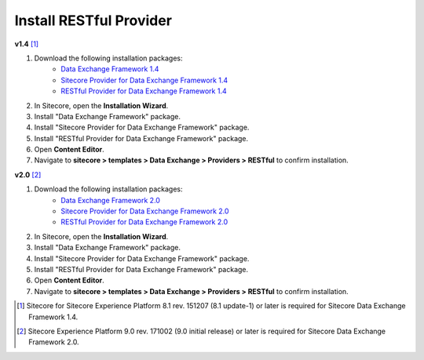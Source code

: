 Install RESTful Provider
===========================================================

**v1.4** [1]_  

1. Download the following installation packages:
    * `Data Exchange Framework 1.4 <https://dev.sitecore.net/Downloads/Data_Exchange_Framework/1x/Data_Exchange_Framework_1_4>`_ 
    * `Sitecore Provider for Data Exchange Framework 1.4 <https://dev.sitecore.net/Downloads/Data_Exchange_Framework/1x/Data_Exchange_Framework_1_4>`_ 
    * `RESTful Provider for Data Exchange Framework 1.4 <https://github.com/waughn/data-exchange-restful-provider/releases>`_ 

    .. note:
         The Sitecore Provider for Data Exchange Framework is not required, but it is recommended as it allows tenants to interact with Sitecore data.  

2. In Sitecore, open the **Installation Wizard**.
3. Install "Data Exchange Framework" package.
4. Install "Sitecore Provider for Data Exchange Framework" package.
5. Install "RESTful Provider for Data Exchange Framework" package.
6. Open **Content Editor**.
7. Navigate to **sitecore > templates > Data Exchange > Providers > RESTful** to confirm installation.

**v2.0** [2]_ 

1. Download the following installation packages:
    * `Data Exchange Framework 2.0 <https://dev.sitecore.net/Downloads/Data_Exchange_Framework/2x/Data_Exchange_Framework_20>`_ 
    * `Sitecore Provider for Data Exchange Framework 2.0 <https://dev.sitecore.net/Downloads/Data_Exchange_Framework/2x/Data_Exchange_Framework_20>`_ 
    * `RESTful Provider for Data Exchange Framework 2.0 <https://github.com/waughn/data-exchange-restful-provider/releases>`_ 

    .. note:
         The Sitecore Provider for Data Exchange Framework is not required, but it is recommended as it allows tenants to interact with Sitecore data.  

2. In Sitecore, open the **Installation Wizard**.
3. Install "Data Exchange Framework" package.
4. Install "Sitecore Provider for Data Exchange Framework" package.
5. Install "RESTful Provider for Data Exchange Framework" package.
6. Open **Content Editor**.
7. Navigate to **sitecore > templates > Data Exchange > Providers > RESTful** to confirm installation.





.. [1] Sitecore for Sitecore Experience Platform 8.1 rev. 151207 (8.1 update-1) or later is required for Sitecore Data Exchange Framework 1.4.
.. [2] Sitecore Experience Platform 9.0 rev. 171002 (9.0 initial release) or later is required for Sitecore Data Exchange Framework 2.0.